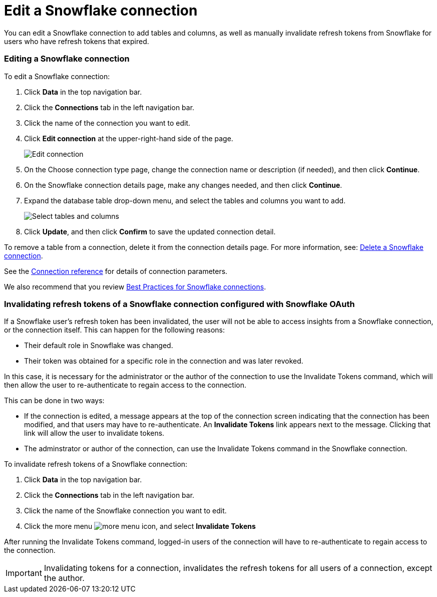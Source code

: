 ////
:doctype: book
////include::7.1@software:ROOT:connections-snowflake-edit.adoc[]
////
= Edit a {connection} connection
:last_updated: 8/11/2020
:experimental:
:linkattrs:
:page-layout: default-cloud
:page-partial:
:connection: Snowflake

You can edit a {connection} connection to add tables and columns, as well as manually invalidate refresh tokens from Snowflake for users who have refresh tokens that expired.

=== Editing a Snowflake connection

To edit a Snowflake connection:

. Click *Data* in the top navigation bar.
. Click the *Connections* tab in the left navigation bar.
. Click the name of the connection you want to edit.

. Click *Edit connection* at the upper-right-hand side of the page.
+
image::snowflake-editconnection.png[Edit connection]

. On the Choose connection type page, change the connection name or description (if needed), and then click *Continue*.
. On the {connection} connection details page, make any changes needed, and then click *Continue*.
. Expand the database table drop-down menu, and select the tables and columns you want to add.
+
image::redshift-edittables.png[Select tables and columns]

. Click *Update*, and then click *Confirm* to save the updated connection detail.

To remove a table from a connection, delete it from the connection details page.
For more information, see: xref:connections-snowflake-delete.adoc[Delete a {connection} connection].

See the xref:connections-snowflake-reference.adoc[Connection reference] for details of connection parameters.

We also recommend that you review xref:connections-snowflake-best.adoc[Best Practices for {connection} connections].

[#invalidate-tokens]
=== Invalidating refresh tokens of a Snowflake connection configured with Snowflake OAuth

If a Snowflake user's refresh token has been invalidated, the user will not be able to access insights from a Snowflake connection, or the connection itself. This can happen for the following reasons:

- Their default role in Snowflake was changed.
- Their token was obtained for a specific role in the connection and was later revoked.

In this case, it is necessary for the administrator or the author of the connection to use the Invalidate Tokens command, which will then allow the user to re-authenticate to regain access to the connection.

This can be done in two ways:

- If the connection is edited, a message appears at the top of the connection screen indicating that the connection has been modified, and that users may have to re-authenticate. An *Invalidate Tokens* link appears next to the message. Clicking that link will allow the user to invalidate tokens.
- The adminstrator or author of the connection, can use the Invalidate Tokens command in the Snowflake connection.

To invalidate refresh tokens of a Snowflake connection:

. Click *Data* in the top navigation bar.
. Click the *Connections* tab in the left navigation bar.
. Click the name of the Snowflake connection you want to edit.
. Click the more menu image:icon-more-10px.png[more menu icon], and select *Invalidate Tokens*

After running the Invalidate Tokens command, logged-in users of the connection will have to re-authenticate to regain access to the connection.

IMPORTANT: Invalidating tokens for a connection, invalidates the refresh tokens for all users of a connection, except the author.

////
